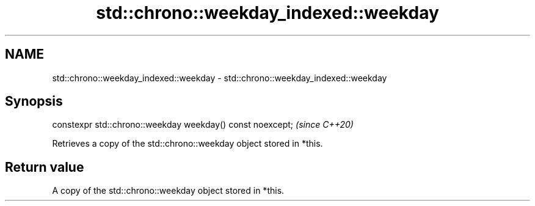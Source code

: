.TH std::chrono::weekday_indexed::weekday 3 "2020.11.17" "http://cppreference.com" "C++ Standard Libary"
.SH NAME
std::chrono::weekday_indexed::weekday \- std::chrono::weekday_indexed::weekday

.SH Synopsis
   constexpr std::chrono::weekday weekday() const noexcept;  \fI(since C++20)\fP

   Retrieves a copy of the std::chrono::weekday object stored in *this.

.SH Return value

   A copy of the std::chrono::weekday object stored in *this.
